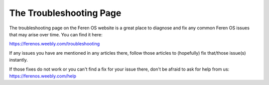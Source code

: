 The Troubleshooting Page
==================

The troubleshooting page on the Feren OS website is a great place to diagnose and fix any common Feren OS issues that may arise over time. You can find it here:

https://ferenos.weebly.com/troubleshooting

If any issues you have are mentioned in any articles there, follow those articles to (hopefully) fix that/those issue(s) instantly.

If those fixes do not work or you can't find a fix for your issue there, don't be afraid to ask for help from us: https://ferenos.weebly.com/help